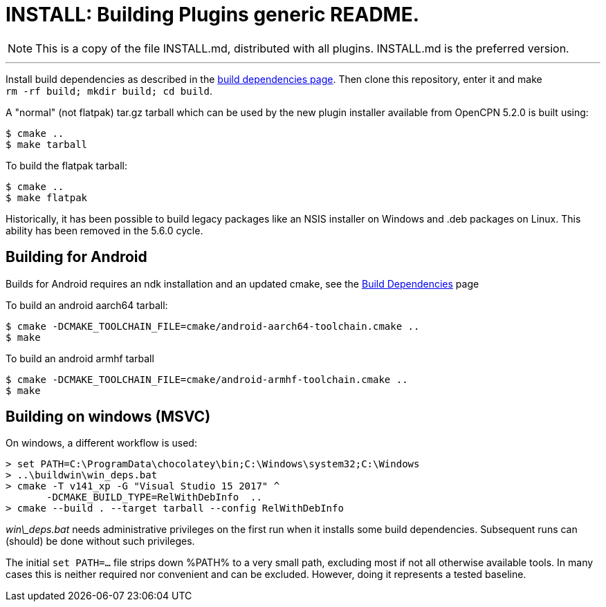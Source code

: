 = INSTALL: Building Plugins generic README.

NOTE: This is a copy of the file INSTALL.md, distributed with all
plugins. INSTALL.md is the preferred version.

---

Install build dependencies as described in the xref:Local-Build.adoc[
build dependencies page]. Then clone this repository, enter it and make +
`rm -rf build; mkdir build; cd build`.

A "normal" (not flatpak) tar.gz tarball which can be used by the new plugin
installer available from OpenCPN 5.2.0 is built using:
....
$ cmake ..
$ make tarball
....
To build the flatpak tarball:
....
$ cmake ..
$ make flatpak
....
Historically, it has been possible to build legacy packages like an NSIS
installer on Windows and .deb packages on Linux. This ability has been
removed in the 5.6.0 cycle.

## Building for Android

Builds for Android requires an ndk installation and an updated cmake, see
the xref:Local-Build.adoc[Build Dependencies] page

To build an android aarch64 tarball:

   $ cmake -DCMAKE_TOOLCHAIN_FILE=cmake/android-aarch64-toolchain.cmake ..
   $ make

To build an android armhf tarball

   $ cmake -DCMAKE_TOOLCHAIN_FILE=cmake/android-armhf-toolchain.cmake ..
   $ make

## Building on windows (MSVC)

On windows, a different workflow is used:

    > set PATH=C:\ProgramData\chocolatey\bin;C:\Windows\system32;C:\Windows
    > ..\buildwin\win_deps.bat
    > cmake -T v141_xp -G "Visual Studio 15 2017" ^
           -DCMAKE_BUILD_TYPE=RelWithDebInfo  ..
    > cmake --build . --target tarball --config RelWithDebInfo
    
_win\_deps.bat_ needs administrative privileges on the first run when it
installs some build dependencies. Subsequent runs can (should) be
done without such privileges.

The initial `set PATH=...` file strips down %PATH% to a very small path,
excluding most if not all otherwise available tools. In many cases this is
neither required nor convenient and can be excluded. However, doing it
represents a tested baseline.

